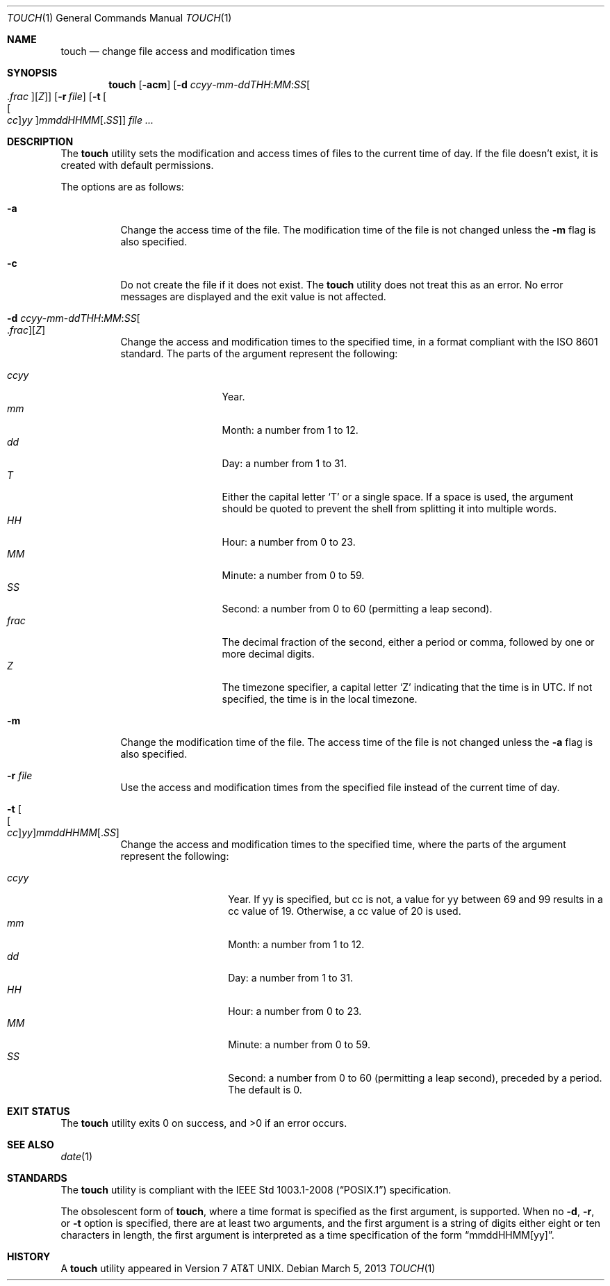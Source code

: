 .\"	$OpenBSD: touch.1,v 1.29 2013/03/05 13:35:27 millert Exp $
.\"	$NetBSD: touch.1,v 1.8 1995/08/31 22:10:05 jtc Exp $
.\"
.\" Copyright (c) 1991, 1993
.\"	The Regents of the University of California.  All rights reserved.
.\"
.\" This code is derived from software contributed to Berkeley by
.\" the Institute of Electrical and Electronics Engineers, Inc.
.\"
.\" Redistribution and use in source and binary forms, with or without
.\" modification, are permitted provided that the following conditions
.\" are met:
.\" 1. Redistributions of source code must retain the above copyright
.\"    notice, this list of conditions and the following disclaimer.
.\" 2. Redistributions in binary form must reproduce the above copyright
.\"    notice, this list of conditions and the following disclaimer in the
.\"    documentation and/or other materials provided with the distribution.
.\" 3. Neither the name of the University nor the names of its contributors
.\"    may be used to endorse or promote products derived from this software
.\"    without specific prior written permission.
.\"
.\" THIS SOFTWARE IS PROVIDED BY THE REGENTS AND CONTRIBUTORS ``AS IS'' AND
.\" ANY EXPRESS OR IMPLIED WARRANTIES, INCLUDING, BUT NOT LIMITED TO, THE
.\" IMPLIED WARRANTIES OF MERCHANTABILITY AND FITNESS FOR A PARTICULAR PURPOSE
.\" ARE DISCLAIMED.  IN NO EVENT SHALL THE REGENTS OR CONTRIBUTORS BE LIABLE
.\" FOR ANY DIRECT, INDIRECT, INCIDENTAL, SPECIAL, EXEMPLARY, OR CONSEQUENTIAL
.\" DAMAGES (INCLUDING, BUT NOT LIMITED TO, PROCUREMENT OF SUBSTITUTE GOODS
.\" OR SERVICES; LOSS OF USE, DATA, OR PROFITS; OR BUSINESS INTERRUPTION)
.\" HOWEVER CAUSED AND ON ANY THEORY OF LIABILITY, WHETHER IN CONTRACT, STRICT
.\" LIABILITY, OR TORT (INCLUDING NEGLIGENCE OR OTHERWISE) ARISING IN ANY WAY
.\" OUT OF THE USE OF THIS SOFTWARE, EVEN IF ADVISED OF THE POSSIBILITY OF
.\" SUCH DAMAGE.
.\"
.\"     @(#)touch.1	8.3 (Berkeley) 4/28/95
.\"
.Dd $Mdocdate: March 5 2013 $
.Dt TOUCH 1
.Os
.Sh NAME
.Nm touch
.Nd change file access and modification times
.Sh SYNOPSIS
.Nm touch
.Op Fl acm
.Sm off
.Op Fl "d " Ar ccyy No - Ar mm No - Ar ddTHH : Ar MM : Ar SS Oo \&. Ar frac Oc Op Ar Z
.Sm on
.Op Fl r Ar file
.Op Fl t Oo Ns Oo Ar cc Oc Ns Ar yy Oc Ns Ar mmddHHMM Ns Op \&. Ns Ar SS
.Ar
.Sh DESCRIPTION
The
.Nm
utility sets the modification and access times of files to the
current time of day.
If the file doesn't exist, it is created with default permissions.
.Pp
The options are as follows:
.Bl -tag -width Ds
.It Fl a
Change the access time of the file.
The modification time of the file is not changed unless the
.Fl m
flag is also specified.
.It Fl c
Do not create the file if it does not exist.
The
.Nm
utility does not treat this as an error.
No error messages are displayed and the exit value is not affected.
.Sm off
.It Fl "d " Ar ccyy No - Ar mm No - Ar ddTHH : Ar MM : Ar SS Oo \&. Ar frac Oc Op Ar Z
.Sm on
Change the access and modification times to the specified time,
in a format compliant with the
.St -iso8601
standard.
The parts of the argument represent the following:
.Pp
.Bl -tag -width .frac -compact -offset indent
.It Ar ccyy
Year.
.It Ar mm
Month:
a number from 1 to 12.
.It Ar dd
Day:
a number from 1 to 31.
.It Ar T
Either the capital letter
.Sq T
or a single space.
If a space is used, the argument should be quoted to
prevent the shell from splitting it into multiple words.
.It Ar HH
Hour:
a number from 0 to 23.
.It Ar MM
Minute:
a number from 0 to 59.
.It Ar SS
Second:
a number from 0 to 60
(permitting a leap second).
.It Ar frac
The decimal fraction of the second,
either a period or comma,
followed by one or more decimal digits.
.It Ar Z
The timezone specifier, a capital letter
.Sq Z
indicating that the time is in UTC.
If not specified, the time is in the local timezone.
.El
.It Fl m
Change the modification time of the file.
The access time of the file is not changed unless the
.Fl a
flag is also specified.
.It Fl r Ar file
Use the access and modification times from the specified file
instead of the current time of day.
.It Fl t Oo Ns Oo Ar cc Oc Ns Ar yy Oc Ns Ar mmddHHMM Ns Op \&. Ns Ar SS
Change the access and modification times to the specified time,
where the parts of the argument represent the following:
.Pp
.Bl -tag -width Ds -compact -offset indent
.It Ar ccyy
Year.
If yy is specified, but cc is not,
a value for yy between 69 and 99 results in a cc value of 19.
Otherwise, a cc value of 20 is used.
.It Ar mm
Month:
a number from 1 to 12.
.It Ar dd
Day:
a number from 1 to 31.
.It Ar HH
Hour:
a number from 0 to 23.
.It Ar MM
Minute:
a number from 0 to 59.
.It Ar SS
Second:
a number from 0 to 60
(permitting a leap second),
preceded by a period.
The default is 0.
.El
.El
.Sh EXIT STATUS
.Ex -std touch
.Sh SEE ALSO
.Xr date 1
.Sh STANDARDS
The
.Nm
utility is compliant with the
.St -p1003.1-2008
specification.
.Pp
The obsolescent form of
.Nm touch ,
where a time format is specified as the first argument, is supported.
When no
.Fl d , r ,
or
.Fl t
option is specified, there are at least two arguments, and the first
argument is a string of digits either eight or ten characters in length,
the first argument is interpreted as a time specification of the form
.Dq mmddHHMM[yy] .
.Sh HISTORY
A
.Nm
utility appeared in
.At v7 .
